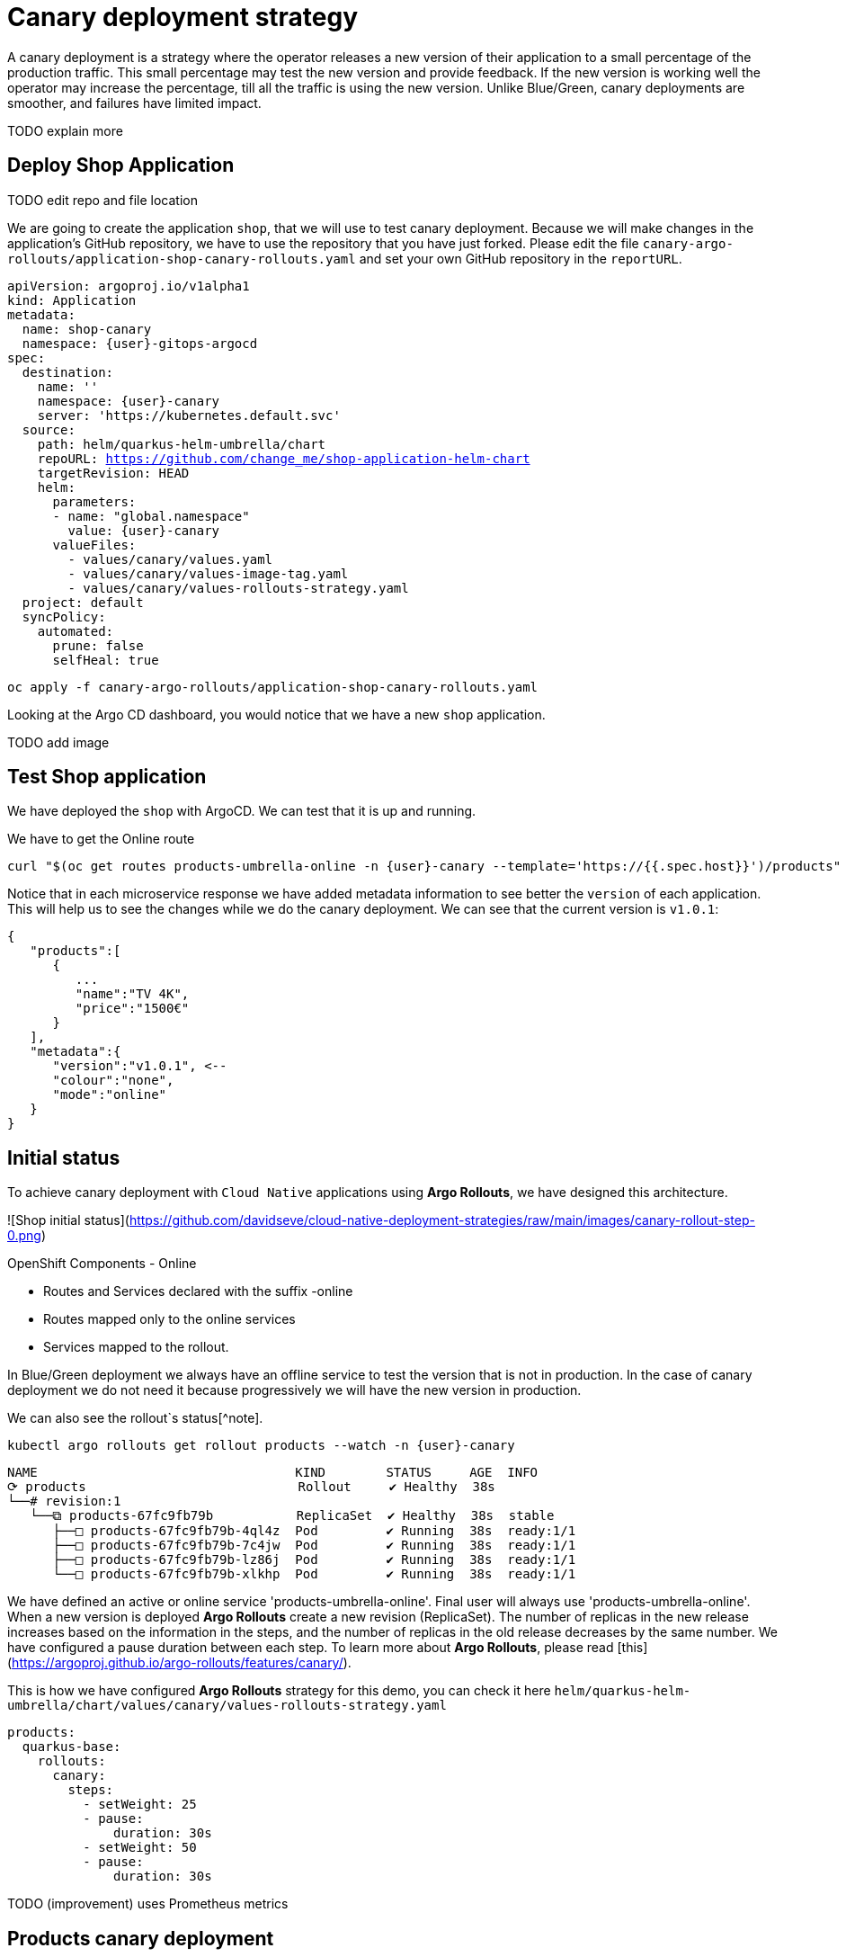 
# Canary deployment strategy


A canary deployment is a strategy where the operator releases a new version of their application to a small percentage of the production traffic. This small percentage may test the new version and provide feedback. If the new version is working well the operator may increase the percentage, till all the traffic is using the new version. Unlike Blue/Green, canary deployments are smoother, and failures have limited impact. 

TODO explain more

## Deploy Shop Application

TODO edit repo and file location


We are going to create the application `shop`, that we will use to test canary deployment. Because we will make changes in the application's GitHub repository, we have to use the repository that you have just forked. Please edit the file `canary-argo-rollouts/application-shop-canary-rollouts.yaml` and set your own GitHub repository in the `reportURL`.

[source,yaml,subs="+macros,+attributes"]
----
apiVersion: argoproj.io/v1alpha1
kind: Application
metadata:
  name: shop-canary
  namespace: {user}-gitops-argocd
spec:
  destination:
    name: ''
    namespace: {user}-canary
    server: 'https://kubernetes.default.svc'
  source:
    path: helm/quarkus-helm-umbrella/chart
    repoURL: https://github.com/change_me/shop-application-helm-chart
    targetRevision: HEAD
    helm:
      parameters:
      - name: "global.namespace"
        value: {user}-canary
      valueFiles:
        - values/canary/values.yaml
        - values/canary/values-image-tag.yaml
        - values/canary/values-rollouts-strategy.yaml
  project: default
  syncPolicy:
    automated:
      prune: false
      selfHeal: true

----

[.console-input]
[source,input,subs="+macros,+attributes"]
----
oc apply -f canary-argo-rollouts/application-shop-canary-rollouts.yaml
----

Looking at the Argo CD dashboard, you would notice that we have a new `shop` application.

TODO add image

## Test Shop application
 
We have deployed the `shop` with ArgoCD. We can test that it is up and running.
 
We have to get the Online route
[.console-input]
[source,input,subs="+macros,+attributes"]
----
curl "$(oc get routes products-umbrella-online -n {user}-canary --template='https://{{.spec.host}}')/products"
----

Notice that in each microservice response we have added metadata information to see better the `version` of each application. This will help us to see the changes while we do the canary deployment.
We can see that the current version is `v1.0.1`:
[source,json]
----
{
   "products":[
      {
         ...
         "name":"TV 4K",
         "price":"1500€"
      }
   ],
   "metadata":{
      "version":"v1.0.1", <--
      "colour":"none",
      "mode":"online"
   }
}
----

## Initial status

To achieve canary deployment with `Cloud Native` applications using **Argo Rollouts**, we have designed this architecture.

![Shop initial status](https://github.com/davidseve/cloud-native-deployment-strategies/raw/main/images/canary-rollout-step-0.png)

OpenShift Components - Online

- Routes and Services declared with the suffix -online
- Routes mapped only to the online services
- Services mapped to the rollout.

In Blue/Green deployment we always have an offline service to test the version that is not in production. In the case of canary deployment we do not need it because progressively we will have the new version in production. 


We can also see the rollout`s status[^note].


[.console-input]
[source,input,subs="+macros,+attributes"]
----
kubectl argo rollouts get rollout products --watch -n {user}-canary
----

[.console-input]
[source,input,subs="+macros,+attributes"]
----
NAME                                  KIND        STATUS     AGE  INFO
⟳ products                            Rollout     ✔ Healthy  38s  
└──# revision:1                                                   
   └──⧉ products-67fc9fb79b           ReplicaSet  ✔ Healthy  38s  stable
      ├──□ products-67fc9fb79b-4ql4z  Pod         ✔ Running  38s  ready:1/1
      ├──□ products-67fc9fb79b-7c4jw  Pod         ✔ Running  38s  ready:1/1
      ├──□ products-67fc9fb79b-lz86j  Pod         ✔ Running  38s  ready:1/1
      └──□ products-67fc9fb79b-xlkhp  Pod         ✔ Running  38s  ready:1/1
----

We have defined an active or online service 'products-umbrella-online'. Final user will always use 'products-umbrella-online'. When a new version is deployed **Argo Rollouts** create a new revision (ReplicaSet). The number of replicas in the new release increases based on the information in the steps, and the number of replicas in the old release decreases by the same number. We have configured a pause duration between each step. To learn more about **Argo Rollouts**, please read [this](https://argoproj.github.io/argo-rollouts/features/canary/).

This is how we have configured **Argo Rollouts** strategy for this demo, you can check it here `helm/quarkus-helm-umbrella/chart/values/canary/values-rollouts-strategy.yaml`
[source,yaml,subs="+macros,+attributes"]
----
products:
  quarkus-base:
    rollouts:
      canary:
        steps:
          - setWeight: 25
          - pause:
              duration: 30s
          - setWeight: 50
          - pause:
              duration: 30s
----
TODO (improvement) uses Prometheus metrics

## Products canary deployment

We have split a `Cloud Native` Canary deployment into three automatic step:

1. Deploy canary version for 10%
2. Scale the canary version to 50%
3. Scale the canary version to 100%

This is just an example. The key point here is that very easily we can have the canary deployment that better fits our needs. To make this demo faster we have not set a pause without duration in any step, so  **Argo Rollouts** will go throw each step automatically.

### Step 1 - Deploy the canary version for 10%
 
We will deploy a new version v1.1.1. To do it, we have to edit the file `helm/quarkus-helm-umbrella/chart/values/canary/values-image-tag.yaml` under `products` set `tag` value to `v.1.1.1`

[source,yaml,subs="+macros,+attributes"]
----
products:
  quarkus-base:
    image:
      tag: v1.1.1
----

**Argo Rollouts** will automatically deploy a new products revision. The canary version will be 10% of the replicas. In this demo we are no using [traffic management](https://argoproj.github.io/argo-rollouts/features/traffic-management/). **Argo Rollouts** makes a best-effort attempt to achieve the percentage listed in the last setWeight step between the new and old version. This means that it will create only one replica in the new revision because it is rounded up. All the requests are load balanced between the old and the new replicas.

Push the changes to start the deployment.
[.console-input]
[source,input,subs="+macros,+attributes"]
----
git add .
git commit -m "Change products version to v1.1.1"
git push
----

 ArgoCD will refresh the status after some minutes. If you don't want to wait you can refresh it manually from ArgoCD UI or configure the Argo CD Git Webhook.[^note2].
 
[^note2]:
    Here you can see how to configure the Argo CD Git [Webhook]( https://argo-cd.readthedocs.io/en/stable/operator-manual/webhook/)
    ![Argo CD Git Webhook](https://github.com/davidseve/cloud-native-deployment-strategies/raw/main/images/ArgoCD-webhook.png)

![Refresh Shop](https://github.com/davidseve/cloud-native-deployment-strategies/raw/main/images/ArgoCD-Shop-Refresh.png)

This is our current status:
![Shop Step 1](https://github.com/davidseve/cloud-native-deployment-strategies/raw/main/images/canary-rollout-step-1.png)

[.console-input]
[source,input,subs="+macros,+attributes"]
----
kubectl argo rollouts get rollout products --watch -n {user}-canary
----
[.console-input]
[source,input,subs="+macros,+attributes"]
----
NAME                                  KIND        STATUS     AGE    INFO
⟳ products                            Rollout     ॥ Paused   3m13s  
├──# revision:2                                                     
│  └──⧉ products-9dc6f576f            ReplicaSet  ✔ Healthy  8s     canary
│     └──□ products-9dc6f576f-fwq8m   Pod         ✔ Running  8s     ready:1/1
└──# revision:1                                                     
   └──⧉ products-67fc9fb79b           ReplicaSet  ✔ Healthy  3m13s  stable
      ├──□ products-67fc9fb79b-4ql4z  Pod         ✔ Running  3m13s  ready:1/1
      ├──□ products-67fc9fb79b-lz86j  Pod         ✔ Running  3m13s  ready:1/1
      └──□ products-67fc9fb79b-xlkhp  Pod         ✔ Running  3m13s  ready:1/1
----

In the products URL response, you will have the new version in 25% of the requests.

New revision:
[source,json]
----
{
  "products":[
     {
        "discountInfo":{...},
        "name":"TV 4K",
        "price":"1500€",
        "description":"The best TV" <--
     }
  ],
  "metadata":{
     "version":"v1.1.1", <--
  }
}
----

Old revision:
[source,json]
----
{
  "products":[
     {
        "discountInfo":{...},
        "name":"TV 4K",
        "price":"1500€"
     }
  ],
  "metadata":{
     "version":"v1.0.1", <--
  }
}
----

### Step 2 - Scale the canary version to 50%
After 30 seconds **Argo Rollouts** automatically will increase the number of replicas in the new release to 2. Instead of increasing automatically after 30 seconds, we can configure **Argo Rollouts** to wait indefinitely until that `Pause` condition is removed. But this is not part of this demo.
This is our current status:
![Shop Step 2](https://github.com/davidseve/cloud-native-deployment-strategies/raw/main/images/canary-rollout-step-2.png)

[.console-input]
[source,input,subs="+macros,+attributes"]
----
kubectl argo rollouts get rollout products --watch -n {user}-canary
----
[.console-input]
[source,input,subs="+macros,+attributes"]
----
NAME                                  KIND        STATUS     AGE    INFO
⟳ products                            Rollout     ॥ Paused   3m47s  
├──# revision:2                                                     
│  └──⧉ products-9dc6f576f            ReplicaSet  ✔ Healthy  42s    canary
│     ├──□ products-9dc6f576f-fwq8m   Pod         ✔ Running  42s    ready:1/1
│     └──□ products-9dc6f576f-8qppq   Pod         ✔ Running  6s     ready:1/1
└──# revision:1                                                     
   └──⧉ products-67fc9fb79b           ReplicaSet  ✔ Healthy  3m47s  stable
      ├──□ products-67fc9fb79b-lz86j  Pod         ✔ Running  3m47s  ready:1/1
      └──□ products-67fc9fb79b-xlkhp  Pod         ✔ Running  3m47s  ready:1/1
----

### Step 3 - Scale the canary version to 100%
After another 30 seconds, **Argo Rollouts** will increase the number of replicas in the new release to 4 and scale down the old revision.

This is our current status:
![Shop Step 1](https://github.com/davidseve/cloud-native-deployment-strategies/raw/main/images/canary-rollout-step-3.png)

[.console-input]
[source,input,subs="+macros,+attributes"]
----
kubectl argo rollouts get rollout products --watch -n {user}-canary
----
[.console-input]
[source,input,subs="+macros,+attributes"]
----
NAME                                 KIND        STATUS        AGE    INFO
⟳ products                           Rollout     ✔ Healthy     4m32s  
├──# revision:2                                                       
│  └──⧉ products-9dc6f576f           ReplicaSet  ✔ Healthy     87s    stable
│     ├──□ products-9dc6f576f-fwq8m  Pod         ✔ Running     87s    ready:1/1
│     ├──□ products-9dc6f576f-8qppq  Pod         ✔ Running     51s    ready:1/1
│     ├──□ products-9dc6f576f-5ch92  Pod         ✔ Running     17s    ready:1/1
│     └──□ products-9dc6f576f-kmvdh  Pod         ✔ Running     17s    ready:1/1
└──# revision:1                                                       
   └──⧉ products-67fc9fb79b          ReplicaSet  • ScaledDown  4m32s  
----

**We have in the online environment the new version v1.1.1!!!**
[source,json]
----
{
  "products":[
     {
        "discountInfo":{...},
        "name":"TV 4K",
        "price":"1500€",
        "description":"The best TV" <--
     }
  ],
  "metadata":{
     "version":"v1.1.1", <--
  }
}
----

### Rollback

Imagine that something goes wrong, we know that this never happens but just in case. We can do a very `quick rollback` just by undoing the change.

**Argo Rollouts** has an [undo](https://argoproj.github.io/argo-rollouts/generated/kubectl-argo-rollouts/kubectl-argo-rollouts_undo/) command to do the rollback. In my opinion, I don't like this procedure because it is not aligned with GitOps. The changes that **Argo Rollouts** do does not come from git, so git is OutOfSync with what we have in Openshift.
In our case the commit that we have done not only changes the ReplicaSet but also the ConfigMap. The `undo` command only changes the ReplicaSet, so it does not work for us.

I recommend doing the changes in git. We will revert the last commit
[.console-input]
[source,input,subs="+macros,+attributes"]
----
git revert HEAD --no-edit
----

If we just revert the changes in git we will go back to the previous version. But **Argo Rollouts** will take this revert as a new release so it will do it throw the steps that we have configured. We want a `quick rollback` we don't want a step-by-step revert. To achieve the `quick rollback` we will configure **Argo Rollouts** without steps for the rollback.

Because we have our **Argo Rollouts** configuration as values in our Helm Chart, we have just to edit the values.yaml that we are using.

In the file `helm/quarkus-helm-umbrella/chart/values/canary/values-rollouts-strategy.yaml` under `products` under the `steps` delete all the steps and only set one step `- setWeight: 100`

`helm/quarkus-helm-umbrella/chart/values/canary/values-rollouts-strategy.yaml` should looks like:
[source,yaml,subs="+macros,+attributes"]
----
products:
  quarkus-base:
    rollouts:
      canary:
        steps:
          - setWeight: 100
----

Execute those commands to push the changes:
.Offline route in the productive environment
[.console-input]
[source,input,subs="+macros,+attributes"]
----
git add .
git commit -m "delete steps for rollback"
git push
----
**ArgoCD** will get the changes and apply them. **Argo Rollouts** will create a new revision with the previous version.

The rollback is done!
![Shop Step Rollback](https://github.com/davidseve/cloud-native-deployment-strategies/raw/main/images/canary-rollout-step-Rollback.png)
[source,json]
----
{
  "products":[
     {
        "discountInfo":{...},
        "name":"TV 4K",
        "price":"1500€"
     }
  ],
  "metadata":{
     "version":"v1.0.1", <--
  }
}
----
To get the application ready for a new release we should configure again the  **Argo Rollouts** with the steps.
## (optional)Canary deployment strategy with Service Mesh

TODO quite similar to Canary deployment strategy

